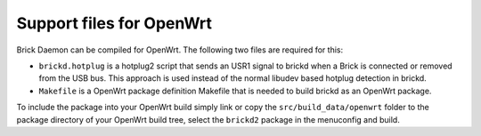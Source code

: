 Support files for OpenWrt
=========================

Brick Daemon can be compiled for OpenWrt. The following two files are required
for this:

* ``brickd.hotplug`` is a hotplug2 script that sends an USR1 signal to brickd
  when a Brick is connected or removed from the USB bus. This approach is used
  instead of the normal libudev based hotplug detection in brickd.

* ``Makefile`` is a OpenWrt package definition Makefile that is needed to build
  brickd as an OpenWrt package.

To include the package into your OpenWrt build simply link or copy the
``src/build_data/openwrt`` folder to the package directory of your OpenWrt
build tree, select the ``brickd2`` package in the menuconfig and build.
